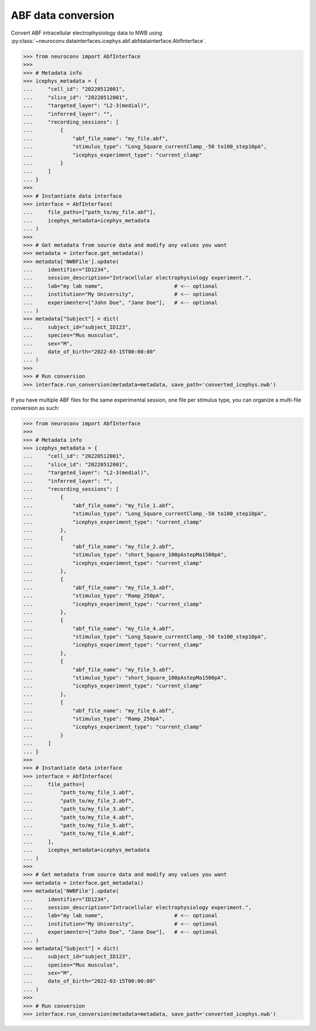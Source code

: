 ABF data conversion
^^^^^^^^^^^^^^^^^^^^^^^^^

Convert ABF intracellular electrophysiology data to NWB using :py:class:`~neuroconv.datainterfaces.icephys.abf.abfdatainterface.AbfInterface`.

.. code-block:: python

    >>> from neuroconv import AbfInterface
    >>>
    >>> # Metadata info
    >>> icephys_metadata = {
    ...     "cell_id": "20220512001",
    ...     "slice_id": "20220512001",
    ...     "targeted_layer": "L2-3(medial)",
    ...     "inferred_layer": "",
    ...     "recording_sessions": [
    ...         {
    ...             "abf_file_name": "my_file.abf",
    ...             "stimulus_type": "Long_Square_currentClamp_-50 to100_step10pA",
    ...             "icephys_experiment_type": "current_clamp"
    ...         }
    ...     ]
    ... }
    >>>
    >>> # Instantiate data interface
    >>> interface = AbfInterface(
    ...     file_paths=["path_to/my_file.abf"],
    ...     icephys_metadata=icephys_metadata
    ... )
    >>>
    >>> # Get metadata from source data and modify any values you want
    >>> metadata = interface.get_metadata()
    >>> metadata['NWBFile'].update(
    ...     identifier="ID1234",
    ...     session_description="Intracellular electrophysiology experiment.",
    ...     lab="my lab name",                       # <-- optional
    ...     institution="My University",             # <-- optional
    ...     experimenter=["John Doe", "Jane Doe"],   # <-- optional
    ... )
    >>> metadata["Subject"] = dict(
    ...     subject_id="subject_ID123",
    ...     species="Mus musculus",
    ...     sex="M",
    ...     date_of_birth="2022-03-15T00:00:00"
    ... )
    >>>
    >>> # Run conversion
    >>> interface.run_conversion(metadata=metadata, save_path='converted_icephys.nwb')



If you have multiple ABF files for the same experimental session, one file per stimulus type, you can organize a multi-file conversion as such:


.. code-block:: python

    >>> from neuroconv import AbfInterface
    >>>
    >>> # Metadata info
    >>> icephys_metadata = {
    ...     "cell_id": "20220512001",
    ...     "slice_id": "20220512001",
    ...     "targeted_layer": "L2-3(medial)",
    ...     "inferred_layer": "",
    ...     "recording_sessions": [
    ...         {
    ...             "abf_file_name": "my_file_1.abf",
    ...             "stimulus_type": "Long_Square_currentClamp_-50 to100_step10pA",
    ...             "icephys_experiment_type": "current_clamp"
    ...         },
    ...         {
    ...             "abf_file_name": "my_file_2.abf",
    ...             "stimulus_type": "short_Square_100pAstepMa1500pA",
    ...             "icephys_experiment_type": "current_clamp"
    ...         },
    ...         {
    ...             "abf_file_name": "my_file_3.abf",
    ...             "stimulus_type": "Ramp_250pA",
    ...             "icephys_experiment_type": "current_clamp"
    ...         },
    ...         {
    ...             "abf_file_name": "my_file_4.abf",
    ...             "stimulus_type": "Long_Square_currentClamp_-50 to100_step10pA",
    ...             "icephys_experiment_type": "current_clamp"
    ...         },
    ...         {
    ...             "abf_file_name": "my_file_5.abf",
    ...             "stimulus_type": "short_Square_100pAstepMa1500pA",
    ...             "icephys_experiment_type": "current_clamp"
    ...         },
    ...         {
    ...             "abf_file_name": "my_file_6.abf",
    ...             "stimulus_type": "Ramp_250pA",
    ...             "icephys_experiment_type": "current_clamp"
    ...         }
    ...     ]
    ... }
    >>>
    >>> # Instantiate data interface
    >>> interface = AbfInterface(
    ...     file_paths=[
    ...         "path_to/my_file_1.abf",
    ...         "path_to/my_file_2.abf",
    ...         "path_to/my_file_3.abf",
    ...         "path_to/my_file_4.abf",
    ...         "path_to/my_file_5.abf",
    ...         "path_to/my_file_6.abf",
    ...     ],
    ...     icephys_metadata=icephys_metadata
    ... )
    >>>
    >>> # Get metadata from source data and modify any values you want
    >>> metadata = interface.get_metadata()
    >>> metadata['NWBFile'].update(
    ...     identifier="ID1234",
    ...     session_description="Intracellular electrophysiology experiment.",
    ...     lab="my lab name",                       # <-- optional
    ...     institution="My University",             # <-- optional
    ...     experimenter=["John Doe", "Jane Doe"],   # <-- optional
    ... )
    >>> metadata["Subject"] = dict(
    ...     subject_id="subject_ID123",
    ...     species="Mus musculus",
    ...     sex="M",
    ...     date_of_birth="2022-03-15T00:00:00"
    ... )
    >>>
    >>> # Run conversion
    >>> interface.run_conversion(metadata=metadata, save_path='converted_icephys.nwb')
